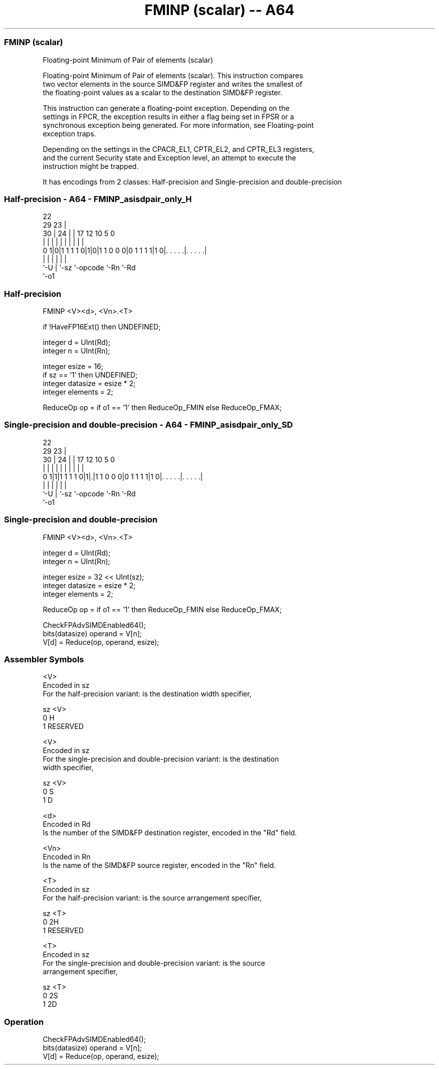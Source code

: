 .nh
.TH "FMINP (scalar) -- A64" "7" " "  "instruction" "advsimd"
.SS FMINP (scalar)
 Floating-point Minimum of Pair of elements (scalar)

 Floating-point Minimum of Pair of elements (scalar). This instruction compares
 two vector elements in the source SIMD&FP register and writes the smallest of
 the floating-point values as a scalar to the destination SIMD&FP register.

 This instruction can generate a floating-point exception. Depending on the
 settings in FPCR, the exception results in either a flag being set in FPSR or a
 synchronous exception being generated. For more information, see Floating-point
 exception traps.

 Depending on the settings in the CPACR_EL1, CPTR_EL2, and CPTR_EL3 registers,
 and the current Security state and Exception level, an attempt to execute the
 instruction might be trapped.


It has encodings from 2 classes: Half-precision and Single-precision and double-precision

.SS Half-precision - A64 - FMINP_asisdpair_only_H
 
                                                                   
                     22                                            
       29          23 |                                            
     30 |        24 | |        17        12  10         5         0
      | |         | | |         |         |   |         |         |
   0 1|0|1 1 1 1 0|1|0|1 1 0 0 0|0 1 1 1 1|1 0|. . . . .|. . . . .|
      |           | |           |             |         |
      `-U         | `-sz        `-opcode      `-Rn      `-Rd
                  `-o1
  
  
 
.SS Half-precision
 
 FMINP  <V><d>, <Vn>.<T>
 
 if !HaveFP16Ext() then UNDEFINED;
 
 integer d = UInt(Rd);
 integer n = UInt(Rn);
 
 integer esize = 16;
 if sz == '1' then UNDEFINED;
 integer datasize = esize * 2;
 integer elements = 2;
 
 ReduceOp op = if o1 == '1' then ReduceOp_FMIN else ReduceOp_FMAX;
.SS Single-precision and double-precision - A64 - FMINP_asisdpair_only_SD
 
                                                                   
                     22                                            
       29          23 |                                            
     30 |        24 | |        17        12  10         5         0
      | |         | | |         |         |   |         |         |
   0 1|1|1 1 1 1 0|1|.|1 1 0 0 0|0 1 1 1 1|1 0|. . . . .|. . . . .|
      |           | |           |             |         |
      `-U         | `-sz        `-opcode      `-Rn      `-Rd
                  `-o1
  
  
 
.SS Single-precision and double-precision
 
 FMINP  <V><d>, <Vn>.<T>
 
 integer d = UInt(Rd);
 integer n = UInt(Rn);
 
 integer esize = 32 << UInt(sz);
 integer datasize = esize * 2;
 integer elements = 2;
 
 ReduceOp op = if o1 == '1' then ReduceOp_FMIN else ReduceOp_FMAX;
 
 CheckFPAdvSIMDEnabled64();
 bits(datasize) operand = V[n];
 V[d] = Reduce(op, operand, esize);
 

.SS Assembler Symbols

 <V>
  Encoded in sz
  For the half-precision variant: is the destination width specifier,

  sz <V>      
  0  H        
  1  RESERVED 

 <V>
  Encoded in sz
  For the single-precision and double-precision variant: is the destination
  width specifier,

  sz <V> 
  0  S   
  1  D   

 <d>
  Encoded in Rd
  Is the number of the SIMD&FP destination register, encoded in the "Rd" field.

 <Vn>
  Encoded in Rn
  Is the name of the SIMD&FP source register, encoded in the "Rn" field.

 <T>
  Encoded in sz
  For the half-precision variant: is the source arrangement specifier,

  sz <T>      
  0  2H       
  1  RESERVED 

 <T>
  Encoded in sz
  For the single-precision and double-precision variant: is the source
  arrangement specifier,

  sz <T> 
  0  2S  
  1  2D  



.SS Operation

 CheckFPAdvSIMDEnabled64();
 bits(datasize) operand = V[n];
 V[d] = Reduce(op, operand, esize);


